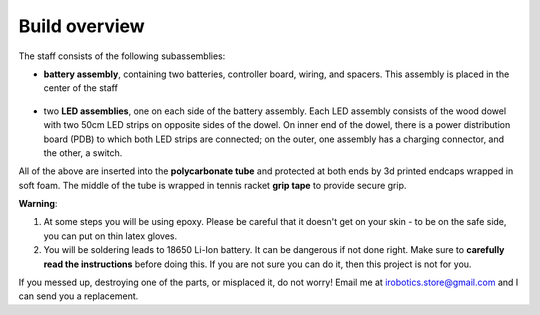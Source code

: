 Build overview
==============
The staff consists of the following subassemblies:

* **battery assembly**, containing two batteries, controller board,  wiring, and spacers. This
  assembly is placed in the center of the staff

  .. figure:: images/battery-3.jpg
      :alt: Battery assembly
      :width: 80%


* two **LED assemblies**, one on each side of the battery assembly. Each LED
  assembly consists  of the wood dowel with two 50cm LED strips on opposite sides
  of the dowel. On inner end of the dowel, there is a power distribution board (PDB)
  to which both LED strips are connected; on the outer, one assembly has a
  charging connector, and the other, a switch.



All of the above are inserted into the **polycarbonate tube** and protected at both ends
by 3d printed endcaps wrapped in soft foam. The middle of the tube is wrapped
in tennis racket  **grip tape** to provide secure grip.



**Warning**:

1. At some steps you will be using  epoxy. Please be careful that it
   doesn't get on your skin - to be on the safe side, you can  put on thin
   latex  gloves.

2. You will be soldering leads to 18650 Li-Ion battery. It can be dangerous if
   not done right. Make sure to **carefully read the instructions** before doing this. If you
   are not sure you can do it, then this project is not for you.


If you messed up, destroying one of the parts, or misplaced it, do not worry!
Email me at irobotics.store@gmail.com and I can send you a replacement.
